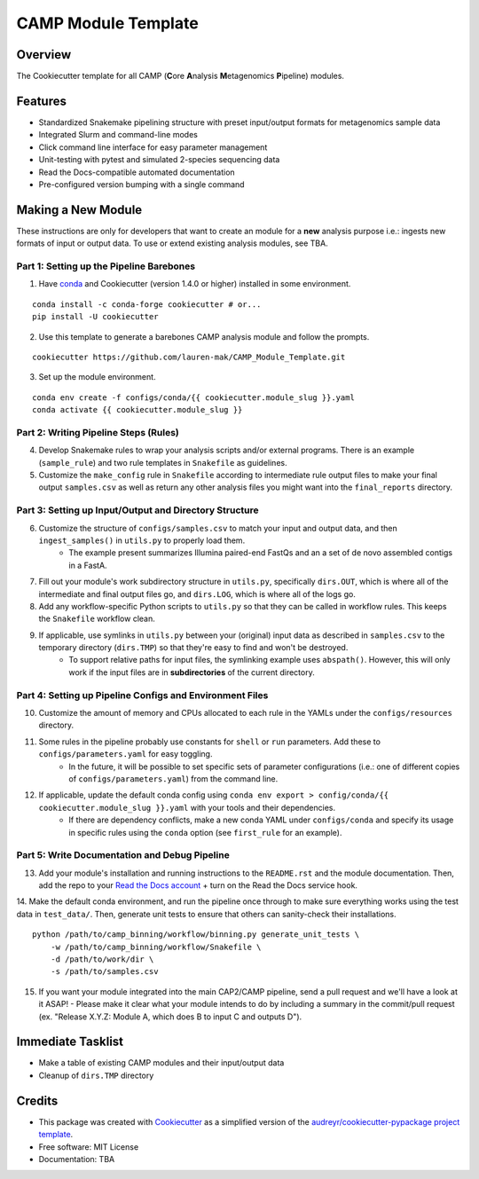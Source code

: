 ====================
CAMP Module Template
====================

Overview
--------

The Cookiecutter template for all CAMP (**C**\ ore **A**\ nalysis **M**\ etagenomics **P**\ ipeline) modules. 

Features
--------

* Standardized Snakemake pipelining structure with preset input/output formats for metagenomics sample data
* Integrated Slurm and command-line modes
* Click command line interface for easy parameter management
* Unit-testing with pytest and simulated 2-species sequencing data
* Read the Docs-compatible automated documentation
* Pre-configured version bumping with a single command

Making a New Module
-------------------

These instructions are only for developers that want to create an module for a **new** analysis purpose i.e.: ingests new formats of input or output data. To use or extend existing analysis modules, see TBA. 

Part 1: Setting up the Pipeline Barebones
~~~~~~~~~~~~~~~~~~~~~~~~~~~~~~~~~~~~~~~~~

1. Have `conda <https://docs.conda.io/projects/conda/en/latest/user-guide/install/index.html>`_ and Cookiecutter (version 1.4.0 or higher) installed in some environment. 

::

	conda install -c conda-forge cookiecutter # or...
	pip install -U cookiecutter

2. Use this template to generate a barebones CAMP analysis module and follow the prompts.

::

	cookiecutter https://github.com/lauren-mak/CAMP_Module_Template.git

3. Set up the module environment.

::

	conda env create -f configs/conda/{{ cookiecutter.module_slug }}.yaml
	conda activate {{ cookiecutter.module_slug }}

Part 2: Writing Pipeline Steps (Rules)
~~~~~~~~~~~~~~~~~~~~~~~~~~~~~~~~~~~~~~

4. Develop Snakemake rules to wrap your analysis scripts and/or external programs. There is an example (``sample_rule``) and two rule templates in ``Snakefile`` as guidelines. 

5. Customize the ``make_config`` rule in ``Snakefile`` according to intermediate rule output files to make your final output ``samples.csv`` as well as return any other analysis files you might want into the ``final_reports`` directory.

Part 3: Setting up Input/Output and Directory Structure
~~~~~~~~~~~~~~~~~~~~~~~~~~~~~~~~~~~~~~~~~~~~~~~~~~~~~~~

6. Customize the structure of ``configs/samples.csv`` to match your input and output data, and then ``ingest_samples()`` in ``utils.py`` to properly load them. 
	- The example present summarizes Illumina paired-end FastQs and an a set of de novo assembled contigs in a FastA. 

7. Fill out your module's work subdirectory structure in ``utils.py``, specifically ``dirs.OUT``, which is where all of the intermediate and final output files go, and ``dirs.LOG``, which is where all of the logs go. 

8. Add any workflow-specific Python scripts to ``utils.py`` so that they can be called in workflow rules. This keeps the ``Snakefile`` workflow clean. 

9. If applicable, use symlinks in ``utils.py`` between your (original) input data as described in ``samples.csv`` to the temporary directory (``dirs.TMP``) so that they're easy to find and won't be destroyed. 
	- To support relative paths for input files, the symlinking example uses ``abspath()``. However, this will only work if the input files are in **subdirectories** of the current directory. 

Part 4: Setting up Pipeline Configs and Environment Files
~~~~~~~~~~~~~~~~~~~~~~~~~~~~~~~~~~~~~~~~~~~~~~~~~~~~~~~~~

10. Customize the amount of memory and CPUs allocated to each rule in the YAMLs under the ``configs/resources`` directory. 

11. Some rules in the pipeline probably use constants for ``shell`` or ``run`` parameters. Add these to ``configs/parameters.yaml`` for easy toggling. 
	- In the future, it will be possible to set specific sets of parameter configurations (i.e.: one of different copies of ``configs/parameters.yaml``) from the command line.

12. If applicable, update the default conda config using ``conda env export > config/conda/{{ cookiecutter.module_slug }}.yaml`` with your tools and their dependencies.
     - If there are dependency conflicts, make a new conda YAML under ``configs/conda`` and specify its usage in specific rules using the ``conda`` option (see ``first_rule`` for an example).

Part 5: Write Documentation and Debug Pipeline
~~~~~~~~~~~~~~~~~~~~~~~~~~~~~~~~~~~~~~~~~~~~~~

13. Add your module's installation and running instructions to the ``README.rst`` and the module documentation. Then, add the repo to your `Read the Docs account <https://readthedocs.org/>`_ + turn on the Read the Docs service hook.

14. Make the default conda environment, and run the pipeline once through to make sure everything works using the test data in ``test_data/``. Then, generate unit tests to ensure that others can sanity-check their installations.
::
    python /path/to/camp_binning/workflow/binning.py generate_unit_tests \
        -w /path/to/camp_binning/workflow/Snakefile \
        -d /path/to/work/dir \
        -s /path/to/samples.csv

15. If you want your module integrated into the main CAP2/CAMP pipeline, send a pull request and we'll have a look at it ASAP! 
    - Please make it clear what your module intends to do by including a summary in the commit/pull request (ex. "Release X.Y.Z: Module A, which does B to input C and outputs D").

Immediate Tasklist
------------------

* Make a table of existing CAMP modules and their input/output data
* Cleanup of ``dirs.TMP`` directory

Credits
-------

* This package was created with `Cookiecutter <https://github.com/cookiecutter/cookiecutter>`_ as a simplified version of the `audreyr/cookiecutter-pypackage project template <https://github.com/audreyr/cookiecutter-pypackage>`_.
* Free software: MIT License
* Documentation: TBA
